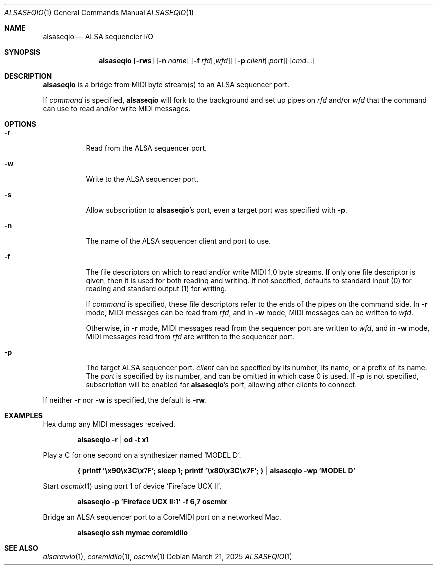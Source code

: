 .Dd March 21, 2025
.Dt ALSASEQIO 1
.Os
.Sh NAME
.Nm alsaseqio
.Nd ALSA sequencier I/O
.Sh SYNOPSIS
.Nm
.Op Fl rws
.Op Fl n Ar name
.Op Fl f Ar rfd Ns Op , Ns Ar wfd
.Op Fl p Ar client Ns Op : Ns Ar port
.Op Ar cmd...
.Sh DESCRIPTION
.Nm
is a bridge from MIDI byte stream(s) to an ALSA sequencer port.
.Pp
If
.Ar command
is specified,
.Nm
will fork to the background and set up pipes on
.Ar rfd
and/or
.Ar wfd
that the command can use to read and/or write MIDI messages.
.Sh OPTIONS
.Bl -tag -width Ds
.It Fl r
Read from the ALSA sequencer port.
.It Fl w
Write to the ALSA sequencer port.
.It Fl s
Allow subscription to
.Nm Ns 's port, even a target port was specified with
.Fl p .
.It Fl n
The name of the ALSA sequencer client and port to use.
.It Fl f
The file descriptors on which to read and/or write MIDI 1.0 byte
streams.
If only one file descriptor is given, then it is used for both
reading and writing.
If not specified, defaults to standard input (0) for reading and
standard output (1) for writing.
.Pp
If
.Ar command
is specified, these file descriptors refer to the ends of the pipes
on the command side.
In
.Fl r
mode, MIDI messages can be read from
.Ar rfd ,
and in
.Fl w
mode, MIDI messages can be written to
.Ar wfd .
.Pp
Otherwise, in
.Fl r
mode, MIDI messages read from the sequencer port are written
to
.Ar wfd ,
and in
.Fl w
mode, MIDI messages read from
.Ar rfd
are written to the sequencer port.
.It Fl p
The target ALSA sequencer port.
.Ar client
can be specified by its number, its name, or a prefix of its name.
The
.Ar port
is specified by its number, and can be omitted in which case 0 is
used.
If
.Fl p
is not specified, subscription will be enabled for
.Nm Ns 's port, allowing other clients to connect.
.El
.Pp
If neither
.Fl r
nor
.Fl w
is specified, the default is
.Fl rw .
.Sh EXAMPLES
Hex dump any MIDI messages received.
.Pp
.Dl alsaseqio -r | od -t x1
.Pp
Play a C for one second on a synthesizer named
.Sq MODEL D .
.Pp
.Dl { printf '\ex90\ex3C\ex7F'; sleep 1; printf '\ex80\ex3C\ex7F'; } | alsaseqio -wp 'MODEL D'
.Pp
Start
.Xr oscmix 1
using port 1 of device
.Sq Fireface UCX II .
.Pp
.Dl alsaseqio -p 'Fireface UCX II:1' -f 6,7 oscmix
.Pp
Bridge an ALSA sequencer port to a CoreMIDI port on a networked
Mac.
.Pp
.Dl alsaseqio ssh mymac coremidiio
.Sh SEE ALSO
.Xr alsarawio 1 ,
.Xr coremidiio 1 ,
.Xr oscmix 1
